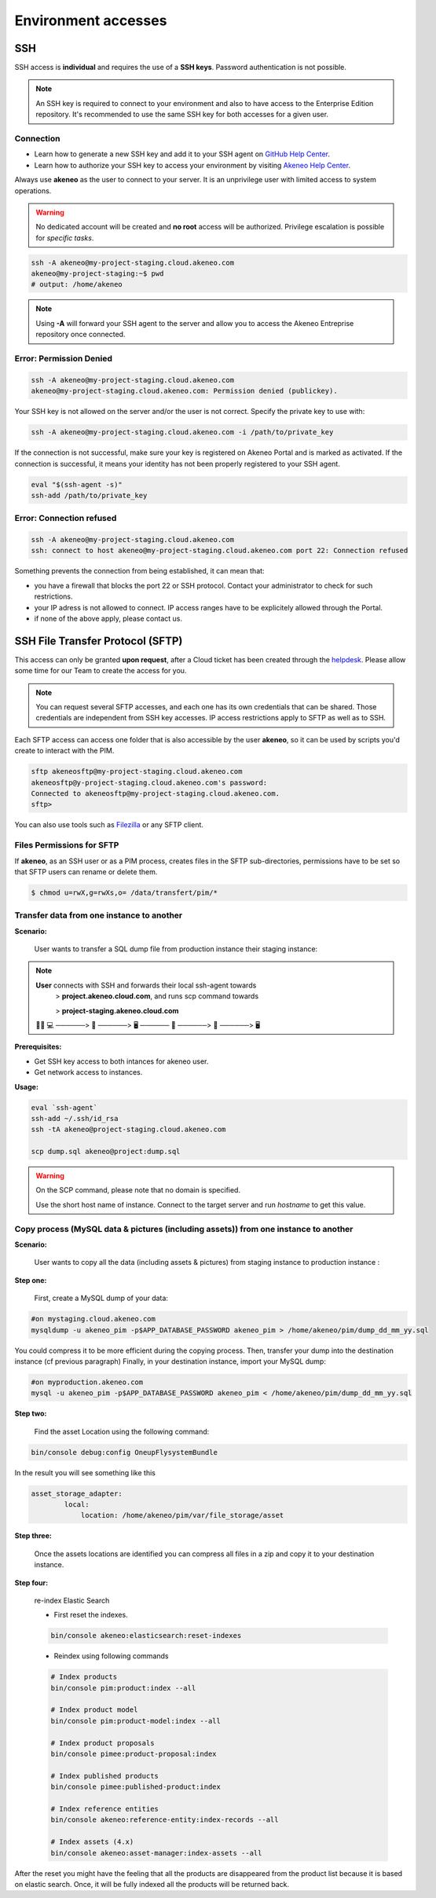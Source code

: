 Environment accesses
=====================

SSH
---

SSH access is **individual** and requires the use of a **SSH keys**. Password authentication is not possible.

.. note::

    An SSH key is required to connect to your environment and also to have access to the Enterprise Edition repository.
    It's recommended to use the same SSH key for both accesses for a given user.

Connection
**********

- Learn how to generate a new SSH key and add it to your SSH agent on `GitHub Help Center`_.
- Learn how to authorize your SSH key to access your environment by visiting `Akeneo Help Center`_.

Always use **akeneo** as the user to connect to your server. It is an unprivilege user with limited access to system operations.

.. warning::

    No dedicated account will be created and **no root** access will be authorized. Privilege escalation is possible for `specific tasks`.

.. code-block:: bash

    ssh -A akeneo@my-project-staging.cloud.akeneo.com
    akeneo@my-project-staging:~$ pwd
    # output: /home/akeneo

.. note::
    Using **-A** will forward your SSH agent to the server and allow you to access the Akeneo Entreprise repository once connected.

Error: Permission Denied
************************

.. code-block:: bash

    ssh -A akeneo@my-project-staging.cloud.akeneo.com
    akeneo@my-project-staging.cloud.akeneo.com: Permission denied (publickey).

Your SSH key is not allowed on the server and/or the user is not correct. Specify the private key to use with:

.. code-block:: bash

    ssh -A akeneo@my-project-staging.cloud.akeneo.com -i /path/to/private_key

If the connection is not successful, make sure your key is registered on Akeneo Portal and is marked as activated.
If the connection is successful, it means your identity has not been properly registered to your SSH agent.

.. code-block:: bash

    eval "$(ssh-agent -s)"
    ssh-add /path/to/private_key

Error: Connection refused
*************************

.. code-block:: bash

    ssh -A akeneo@my-project-staging.cloud.akeneo.com
    ssh: connect to host akeneo@my-project-staging.cloud.akeneo.com port 22: Connection refused

Something prevents the connection from being established, it can mean that:

- you have a firewall that blocks the port 22 or SSH protocol. Contact your administrator to check for such restrictions.
- your IP adress is not allowed to connect. IP access ranges have to be explicitely allowed through the Portal.
- if none of the above apply, please contact us.

SSH File Transfer Protocol (SFTP)
----------------------------------

This access can only be granted **upon request**, after a Cloud ticket has been created through the `helpdesk <https://akeneo.atlassian.net/servicedesk/customer/portal/8/group/23/create/93?summary=New%20SFTP%20Account&customfield_13395=13010&customfield_13395%3A1=13034&description=--%21--%20%20Default%20user%20would%20be%20set%20to%20%22akeneosftp%22%20with%20a%20home%20directory%20in%20%22%2Fdata%2Ftransfer%2F%3Cusername%3E%22%0A--%21--%20%20If%20you%20would%20like%20another%20username%2C%20please%20notice%20us>`_.
Please allow some time for our Team to create the access for you.

.. note::
    You can request several SFTP accesses, and each one has its own credentials that can be shared. Those credentials are independent from SSH key accesses. IP access restrictions apply to SFTP as well as to SSH.

Each SFTP access can access one folder that is also accessible by the user **akeneo**, so it can be used by scripts you'd create to interact with the PIM.

.. code-block:: bash

    sftp akeneosftp@my-project-staging.cloud.akeneo.com
    akeneosftp@y-project-staging.cloud.akeneo.com's password:
    Connected to akeneosftp@my-project-staging.cloud.akeneo.com.
    sftp>

You can also use tools such as `Filezilla`_ or any SFTP client.

Files Permissions for SFTP
**************************

If **akeneo**, as an SSH user or as a PIM process, creates files in the SFTP sub-directories, permissions have to be set so that SFTP users can rename or delete them.

.. code-block:: bash

    $ chmod u=rwX,g=rwXs,o= /data/transfert/pim/*

.. _`Filezilla`: https://filezilla-project.org
.. _`GitHub Help Center`:  https://help.github.com/en/github/authenticating-to-github/generating-a-new-ssh-key-and-adding-it-to-the-ssh-agent
.. _`Akeneo Help Center`:  https://help.akeneo.com/portal/articles/access-akeneo-flexibility.html?utm_source=akeneo-docs&utm_campaign=flexibility_partner_starterkit


Transfer data from one instance to another
**************************************

**Scenario:**

    User wants to transfer a SQL dump file from production instance their staging instance:

.. note::

    **User** connects with SSH and forwards their local ssh-agent towards
        > **project.akeneo.cloud.com**, and runs scp command towards

        > **project-staging.akeneo.cloud.com**

    👨‍💼 💻   ──────> 🔑  ──────> 🖥  ────── 🔑 ──────> 📂 ──────> 🖥

**Prerequisites:**

- Get SSH key access to both intances for akeneo user.
- Get network access to instances.

**Usage:**

.. code-block:: bash

    eval `ssh-agent`
    ssh-add ~/.ssh/id_rsa
    ssh -tA akeneo@project-staging.cloud.akeneo.com

    scp dump.sql akeneo@project:dump.sql

.. warning::

    On the SCP command, please note that no domain is specified.

    Use the short host name of instance. Connect to the target server and run `hostname` to get this value.
    
    
Copy process (MySQL data & pictures (including assets)) from one instance to another
************************************************************************************

**Scenario:**

    User wants to copy all the data (including assets & pictures) from staging instance to production instance :

**Step one:**
   
    First, create a MySQL dump of your data:

.. code-block:: bash

    #on mystaging.cloud.akeneo.com
    mysqldump -u akeneo_pim -p$APP_DATABASE_PASSWORD akeneo_pim > /home/akeneo/pim/dump_dd_mm_yy.sql

You could compress it to be more efficient during the copying process.
Then, transfer your dump into the destination instance (cf previous paragraph)
Finally, in your destination instance, import your MySQL dump:
    
.. code-block:: bash

    #on myproduction.akeneo.com
    mysql -u akeneo_pim -p$APP_DATABASE_PASSWORD akeneo_pim < /home/akeneo/pim/dump_dd_mm_yy.sql
    
**Step two:**
    
    Find the asset Location using the following command:
    
.. code-block:: bash

    bin/console debug:config OneupFlysystemBundle
    
In the result you will see something like this
    
.. code-block:: bash

    asset_storage_adapter:
            local:
                location: /home/akeneo/pim/var/file_storage/asset
                
**Step three:**
 
    Once the assets locations are identified you can compress all files in a zip and copy it to your destination instance.
    
**Step four:** 
    
    re-index Elastic Search
    
    - First reset the indexes.
    
    .. code-block:: bash

        bin/console akeneo:elasticsearch:reset-indexes
        
    - Reindex using following commands
    
    .. code-block:: bash

        # Index products
        bin/console pim:product:index --all

        # Index product model
        bin/console pim:product-model:index --all

        # Index product proposals
        bin/console pimee:product-proposal:index

        # Index published products
        bin/console pimee:published-product:index

        # Index reference entities
        bin/console akeneo:reference-entity:index-records --all

        # Index assets (4.x)
        bin/console akeneo:asset-manager:index-assets --all
    
After the reset you might have the feeling that all the products are disappeared from the product list because it is based on elastic search. Once,       it will be fully indexed all the products will be returned back.
    
